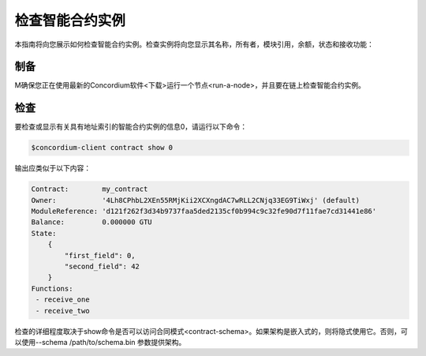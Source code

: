 .. _inspect-instance:

=================================
检查智能合约实例
=================================

本指南将向您展示如何检查智能合约实例。检查实例将向您显示其名称，所有者，模块引用，余额，状态和接收功能：

制备
===========

M确保您正在使用最新的Concordium软件<下载>运行一个节点<run-a-node>，并且要在链上检查智能合约实例。

.. 另
   请参阅：有关如何部署智能合约模块的信息，请参见：部署模块，以及
   如何创建实例的初始化协议。

检查
==========

要检查或显示有关具有地址索引的智能合约实例的信息0，请运行以下命令：

.. code-block:: console

   $concordium-client contract show 0

输出应类似于以下内容：

.. code-block:: console

   Contract:        my_contract
   Owner:           '4Lh8CPhbL2XEn55RMjKii2XCXngdAC7wRLL2CNjq33EG9TiWxj' (default)
   ModuleReference: 'd121f262f3d34b9737faa5ded2135cf0b994c9c32fe90d7f11fae7cd31441e86'
   Balance:         0.000000 GTU
   State:
       {
           "first_field": 0,
           "second_field": 42
       }
   Functions:
    - receive_one
    - receive_two

.. 另

   请参见
   ：有关合同实例地址的更多信息，请参阅参考资料。


检查的详细程度取决于show命令是否可以访问合同模式<contract-schema>。如果架构是嵌入式的，则将隐式使用它。否则，可以使用--schema /path/to/schema.bin 参数提供架构。

.. 注意::

   使用--schema参数提供的模式文件将优先于嵌入式模式。

.. 另::

   :参考:`了解更多关于为什么和如何使用智能合同模式<合同模式>`.

